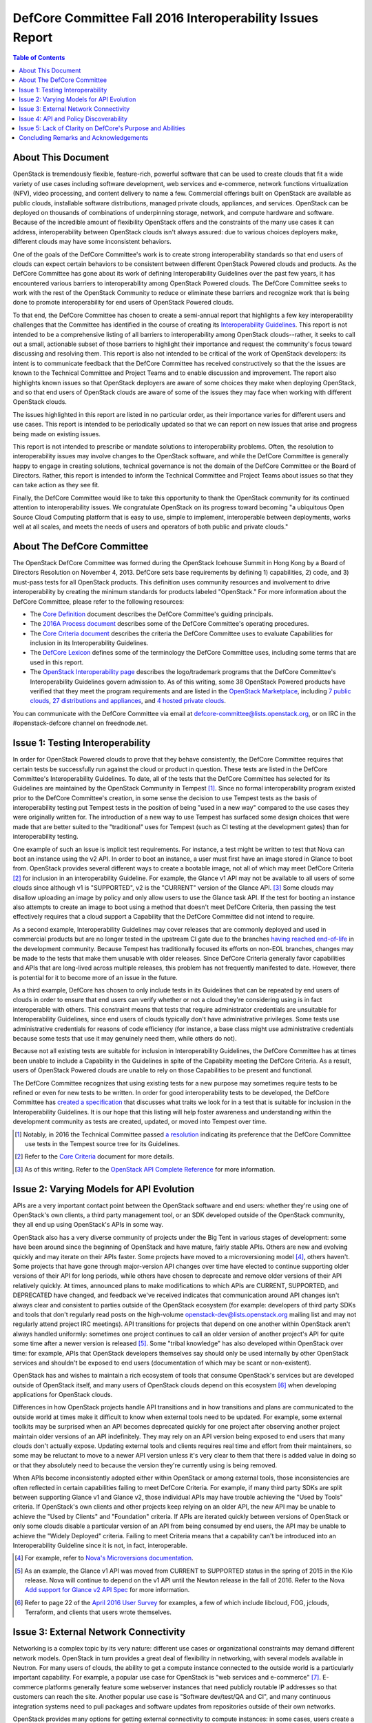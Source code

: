 ===========================================================
DefCore Committee Fall 2016 Interoperability Issues Report
===========================================================

.. contents:: Table of Contents

About This Document
--------------------
OpenStack is tremendously flexible, feature-rich, powerful software that can be
used to create clouds that fit a wide variety of use cases including software
development, web services and e-commerce, network functions virtualization
(NFV), video processing, and content delivery to name a few. Commercial
offerings built on OpenStack are available as public clouds, installable
software distributions, managed private clouds, appliances, and services.
OpenStack can be deployed on thousands of combinations of underpinning storage,
network, and compute hardware and software. Because of the incredible amount
of flexibility OpenStack offers and the constraints of the many use cases it
can address, interoperability between OpenStack clouds isn't always assured:
due to various choices deployers make, different clouds may have some
inconsistent behaviors.

One of the goals of the DefCore Committee's work is to create strong
interoperability standards so that end users of clouds can expect certain
behaviors to be consistent between different OpenStack Powered clouds and
products. As the DefCore Committee has gone about its work of defining
Interoperability Guidelines over the past few years, it has encountered various
barriers to interoperability among OpenStack Powered clouds. The DefCore
Committee seeks to work with the rest of the OpenStack Community to reduce or
eliminate these barriers and recognize work that is being done to promote
interoperability for end users of OpenStack Powered clouds.

To that end, the DefCore Committee has chosen to create a semi-annual report
that highlights a few key interoperability challenges that the Committee has
identified in the course of creating its
`Interoperability Guidelines <../guidelines/>`_. This report is not intended
to be a comprehensive listing of all barriers to interoperability among
OpenStack clouds--rather, it seeks to call out a small, actionable subset
of those barriers to highlight their importance and request the
community's focus toward discussing and resolving them. This report is
also not intended to be critical of the work of OpenStack developers: its
intent is to communicate feedback that the DefCore Committee has received
constructively so that the the issues are known to the Technical Committee
and Project Teams and to enable discussion and improvement. The report also
highlights known issues so that OpenStack deployers are aware of some choices
they make when deploying OpenStack, and so that end users of OpenStack clouds
are aware of some of the issues they may face when working with different
OpenStack clouds.

The issues highlighted in this report are listed in no particular order,
as their importance varies for different users and use cases.  This report
is intended to be periodically updated so that we can report on new issues
that arise and progress being made on existing issues.

This report is not intended to prescribe or mandate solutions to
interoperability problems. Often, the resolution to interoperability issues
may involve changes to the OpenStack software, and while the DefCore Committee
is generally happy to engage in creating solutions, technical governance is
not the domain of the DefCore Committee or the Board of Directors. Rather,
this report is intended to inform the Technical Committee and Project Teams
about issues so that they can take action as they see fit.

Finally, the DefCore Committee would like to take this opportunity to thank
the OpenStack community for its continued attention to interoperability
issues. We congratulate OpenStack on its progress toward becoming "a
ubiquitous Open Source Cloud Computing platform that is easy to use, simple
to implement, interoperable between deployments, works well at all scales,
and meets the needs of users and operators of both public and private clouds."

About The DefCore Committee
----------------------------
The OpenStack DefCore Committee was formed during the OpenStack Icehouse Summit
in Hong Kong by a Board of Directors Resolution on November 4, 2013. DefCore
sets base requirements by defining 1) capabilities, 2) code, and 3) must-pass
tests for all OpenStack products. This definition uses community resources
and involvement to drive interoperability by creating the minimum standards
for products labeled "OpenStack."  For more information about the DefCore
Committee, please refer to the following resources:

* The `Core Definition
  <http://git.openstack.org/cgit/openstack/defcore/tree/doc/source/process/CoreDefinition.rst>`_
  document describes the DefCore Committee's guiding principals.
* The `2016A Process document
  <http://git.openstack.org/cgit/openstack/defcore/tree/doc/source/process/2016A.rst>`_
  describes some of the DefCore Committee's operating procedures.
* The `Core Criteria document
  <http://git.openstack.org/cgit/openstack/defcore/tree/doc/source/process/CoreCriteria.rst>`_
  describes the criteria the DefCore Committee uses to evaluate Capabilities
  for inclusion in its Interoperability Guidelines.
* The `DefCore Lexicon <http://git.openstack.org/cgit/openstack/defcore/tree/doc/source/process/Lexicon.rst>`_
  defines some of the terminology the DefCore Committee uses, including some
  terms that are used in this report.
* The `OpenStack Interoperability page
  <http://www.openstack.org/brand/interop/>`_ describes the logo/trademark
  programs that the DefCore Committee's Interoperability Guidelines govern
  admission to.  As of this writing, some 38 OpenStack Powered products have
  verified that they meet the program requirements and are listed in the
  `OpenStack Marketplace <http://www.openstack.org/marketplace>`_,
  including
  `7 public clouds <http://www.openstack.org/marketplace/public-clouds/>`_,
  `27 distributions and appliances <http://www.openstack.org/marketplace/distros/>`_,
  and `4 hosted private clouds <http://www.openstack.org/marketplace/hosted-private-clouds/>`_.

You can communicate with the DefCore Committee via email at
defcore-committee@lists.openstack.org, or on IRC in the #openstack-defcore
channel on freednode.net.

Issue 1: Testing Interoperability
----------------------------------

In order for OpenStack Powered clouds to prove that they behave consistently,
the DefCore Committee requires that certain tests be successfully run against
the cloud or product in question. These tests are listed in the DefCore
Committee's Interoperability Guidelines. To date, all of the tests that the
DefCore Committee has selected for its Guidelines are maintained by the
OpenStack Community in Tempest [1]_. Since no formal interoperability program
existed prior to the DefCore Committee's creation, in some sense the decision
to use Tempest tests as the basis of interoperability testing put Tempest
tests in the position of being "used in a new way" compared to the use cases
they were originally written for. The introduction of a new way to use
Tempest has surfaced some design choices that were made that are better
suited to the "traditional" uses for Tempest (such as CI testing at the
development gates) than for interoperability testing.

One example of such an issue is implicit test requirements. For instance, a
test might be written to test that Nova can boot an instance using the v2 API.
In order to boot an instance, a user must first have an image stored in Glance
to boot from. OpenStack provides several different ways to create a bootable
image, not all of which may meet DefCore Criteria [2]_ for inclusion in an
interoperability Guideline. For example, the Glance v1 API may not be
available to all users of some clouds since although v1 is "SUPPORTED", v2 is
the "CURRENT" version of the Glance API. [3]_  Some clouds may disallow
uploading an image by policy and only allow users to use the Glance task API.
If the test for booting an instance also attempts to create an image to boot
using a method that doesn't meet DefCore Criteria, then passing the test
effectively requires that a cloud support a Capability that the DefCore
Committee did not intend to require.

As a second example, Interoperability Guidelines may cover releases that are
commonly deployed and used in commercial products but are no longer tested in
the upstream CI gate due to the branches `having reached end-of-life
<http://releases.openstack.org/>`_ in the development community. Because
Tempest has traditionally focused its efforts on non-EOL branches, changes
may be made to the tests that make them unusable with older releases. Since
DefCore Criteria generally favor capabilities and APIs that are long-lived
across multiple releases, this problem has not frequently manifested to date.
However, there is potential for it to become more of an issue in the future.

As a third example, DefCore has chosen to only include tests in its
Guidelines that can be repeated by end users of clouds in order to ensure that
end users can verify whether or not a cloud they're considering using is
in fact interoperable with others. This constraint means that tests that
require administrator credentials are unsuitable for Interoperability
Guidelines, since end users of clouds typically don't have administrative
privileges. Some tests use administrative credentials for reasons of code
efficiency (for instance, a base class might use administrative credentials
because some tests that use it may genuinely need them, while others do not).

Because not all existing tests are suitable for inclusion in Interoperability
Guidelines, the DefCore Committee has at times been unable to include
a Capability in the Guidelines in spite of the Capability meeting the
DefCore Criteria. As a result, users of OpenStack Powered clouds are unable
to rely on those Capabilities to be present and functional.

The DefCore Committee recognizes that using existing tests for a new purpose
may sometimes require tests to be refined or even for new tests to be written.
In order for good interoperability tests to be developed, the DefCore
Committee has `created a specification
<http://git.openstack.org/cgit/openstack/defcore/tree/working_materials/DefCoreSpec.rst>`_
that discusses what traits we look for in a test that is suitable for inclusion
in the Interoperability Guidelines. It is our hope that this listing will help
foster awareness and understanding within the development community as tests
are created, updated, or moved into Tempest over time.

.. [1] Notably, in 2016 the Technical Committee passed
    `a resolution
    <https://governance.openstack.org/resolutions/20160504-defcore-test-location.html>`_
    indicating its preference that the DefCore Committee use tests in
    the Tempest source tree for its Guidelines.
.. [2] Refer to the
    `Core Criteria
    <http://git.openstack.org/cgit/openstack/defcore/tree/doc/source/process/CoreCriteria.rst>`_
    document for more details.
.. [3] As of this writing. Refer to the
    `OpenStack API Complete Reference <http://developer.openstack.org/api-ref.html>`_
    for more information.


Issue 2: Varying Models for API Evolution
------------------------------------------

APIs are a very important contact point between the OpenStack software and
end users: whether they're using one of OpenStack's own clients, a third
party management tool, or an SDK developed outside of the OpenStack community,
they all end up using OpenStack's APIs in some way.

OpenStack also has a very diverse community of projects under the Big Tent in
various stages of development: some have been around since the beginning of
OpenStack and have mature, fairly stable APIs. Others are new and evolving
quickly and may iterate on their APIs faster. Some projects have moved to
a microversioning model [4]_, others haven't. Some projects that have gone
through major-version API changes over time have elected to continue supporting
older versions of their API for long periods, while others have chosen to
deprecate and remove older versions of their API relatively quickly. At times,
announced plans to make modifications to which APIs are CURRENT, SUPPORTED,
and DEPRECATED have changed, and feedback we've received indicates that
communication around API changes isn't always clear and consistent to
parties outside of the OpenStack ecosystem (for example: developers of third
party SDKs and tools that don't regularly read posts on the high-volume
openstack-dev@lists.openstack.org mailing list and may not regularly attend
project IRC meetings). API transitions for projects that depend on one another
within OpenStack aren't always handled uniformly: sometimes one project
continues to call an older version of another project's API for quite some
time after a newer version is released [5]_. Some "tribal knowledge" has
also developed within OpenStack over time: for example, APIs that OpenStack
developers themselves say should only be used internally by other OpenStack
services and shouldn't be exposed to end users (documentation of which may
be scant or non-existent).

OpenStack has and wishes to maintain a rich ecosystem of tools that consume
OpenStack's services but are developed outside of OpenStack itself, and
many users of OpenStack clouds depend on this ecosystem [6]_ when developing
applications for OpenStack clouds.

Differences in how OpenStack projects handle API transitions and in how
transitions and plans are communicated to the outside world at times make
it difficult to know when external tools need to be updated. For example,
some external toolkits may be surprised when an API becomes deprecated quickly
for one project after observing another project maintain older versions of an
API indefinitely. They may rely on an API version being exposed to end users
that many clouds don't actually expose. Updating external tools and clients
requires real time and effort from their maintainers, so some may be reluctant
to move to a newer API version unless it's very clear to them that there is
added value in doing so or that they absolutely need to because the version
they're currently using is being removed.

When APIs become inconsistently adopted either within OpenStack or among
external tools, those inconsistencies are often reflected in certain
capabilities failing to meet DefCore Criteria. For example, if many
third party SDKs are split between supporting Glance v1 and Glance v2,
those individual APIs may have trouble achieving the "Used by Tools"
criteria. If OpenStack's own clients and other projects keep relying on
an older API, the new API may be unable to achieve the "Used by Clients"
and "Foundation" criteria. If APIs are iterated quickly between versions of
OpenStack or only some clouds disable a particular version of an API from being
consumed by end users, the API may be unable to achieve the "Widely Deployed"
criteria. Failing to meet Criteria means that a capability can't be introduced
into an Interoperability Guideline since it is not, in fact, interoperable.

.. [4] For example, refer to
    `Nova's Microversions documentation
    <http://developer.openstack.org/api-guide/compute/microversions.html>`_.

.. [5] As an example, the Glance v1 API was moved from CURRENT to SUPPORTED status
    in the spring of 2015 in the Kilo release. Nova will continue to depend
    on the v1 API until the Newton release in the fall of 2016. Refer to
    the Nova `Add support for Glance v2 API Spec
    <https://specs.openstack.org/openstack/nova-specs/specs/newton/approved/use-glance-v2-api.html>`_
    for more information.

.. [6] Refer to page 22 of the
    `April 2016 User Survey
    <https://www.openstack.org/assets/survey/April-2016-User-Survey-Report.pdf>`_
    for examples, a few of which include libcloud, FOG, jclouds, Terraform,
    and clients that users wrote themselves.

Issue 3: External Network Connectivity
---------------------------------------

Networking is a complex topic by its very nature: different use cases or
organizational constraints may demand different network models. OpenStack
in turn provides a great deal of flexibility in networking, with several
models available in Neutron. For many users of clouds, the ability to
get a compute instance connected to the outside world is a particularly
important capability. For example, a popular use case for OpenStack is
"web services and e-commerce" [7]_. E-commerce platforms generally feature
some webserver instances that need publicly routable IP addresses so that
customers can reach the site. Another popular use case is
"Software dev/test/QA and CI", and many continuous integration systems need to
pull packages and software updates from repositories outside of their own
networks.

OpenStack provides many options for getting external connectivity to compute
instances: in some cases, users create a private network and attach floating
IP addresses to instances that need to be reachable from the Internet. In
others, users must attach instances that they want to be reachable from the
public Internet to a specific administratively-created provider network. In
other cases, instances are booted onto a specific network that provides
external reachability by default.

Unfortunately, the differing network models that OpenStack provides for also
introduce some complexity for clients and app developers: the method they use
to get external reachability differs from cloud to cloud. Discovering the
correct method can be complicated, and is often done by reading documentation
provided by the cloud administrator rather than programmatically. Once the
user discerns the correct methods for each cloud they want to use, they are
still often forced to complicate their code with if/else loops or similar
constructs because of the varying models in use:

.. code:: python

  if cloud == 'Cloud A':
      # The IP address we were given at boot time is public; do nothing.
  elif cloud == 'Cloud B':
      attach_floating_ip_to_instance(myinstance)
  elif cloud == 'Cloud C':
      attach_instance_to_network('c8c43765-53cf-4030-a115-a89471ded2ed')


Because making an instance externally reachable is such a common need and
because the networking models used by deployers differ so greatly, this is
a particularly challenging issue for end users.

.. [7] Refer to page 35 of the
    `April 2016 User Survey
    <https://www.openstack.org/assets/survey/April-2016-User-Survey-Report.pdf>`_.

Issue 4: API and Policy Discoverability
----------------------------------------

OpenStack frequently offers more than one method to accomplish a given end-user
objective. For example: a user wishing to create an image might call Nova's
API to make an image of a currently running instance, or they might upload an
image through the Glance v1 API, the Glance v2 API, or they might use an import
task. All of these methods create an image, but all are different API calls.
Generally speaking, the mechanics are very different and are intended to
address different use cases.  Sometimes the use cases are similar but the
API calls are different (for example, using a similar API call to the v1
endpoint vs the v2 endpoint). Further, most OpenStack projects offer policy
controls that can be configured by cloud administrators: for example, a cloud
administrator might disable the Glance v1 API for end users or might only
allow image creation via the task API (or indeed may not allow image creation
at all, and instead restrict users of the cloud to images created by
administrators). Further still, some capabilities may be exposed to some users
of clouds (for example, project administrators) but not others (project
members).

Discovering which capabilities and methods are available and accessible to
end users can be a somewhat frustrating exercise that often amounts to trial
and error:

.. code:: python

  def create_image(image, cloud)
      '''Create an image in a cloud.'''
      try:
          create_image_via_glance_v1_upload(image, cloud)
      except ApiNotAvailableError:
          try:
              create_image_via_glance_v2_upload(image, cloud)
          except UnauthorizedError:
              try:
                  create_image_via_glance_import_task(image, cloud)
              except:
                  print "I can't or don't know how to create an image in this cloud"


Some external tools and SDKs simply assume that certain capabilities are
available to all users which causes frustration for users of clouds in
which those capabilities are not available to them. The varying policy
settings and API versions available among differing clouds coupled with the
differing adoption of methods among clients may cause some Capabilities to not
meet DefCore Criteria.

In most cases, the versions of an API that are available are discoverable via
a GET request to the root URL of an API endpoint (though in some cases a
client may also need to check microversion headers if the project is known to
use microversions). In some cases there is no test coverage for the
discovery API in Tempest [8]_, which limits DefCore's ability to add tests
for the discovery API to an Interoperability Guideline. Policy is often
trickier to programmatically discover as policy files are only available
to cloud administrators.

The issue of discoverability also impacts what tests can be included in
Interoperability Guidelines in another way: some tests assume that particular
methods of accomplishing an end-user objective are available, and rely on
them to set up for the capability they actually want to test. Drawing on
the example above, a test for the ability to boot an instance in Nova might
need to create an image to boot, and might assume that Glance v1 is both
supported by the cloud and available to the unprivileged user running the test.
As per Issue 1 described previously in this document, if that method isn't
actually interoperable, the test for booting an instance may be excluded from
an Interoperability Guideline even if booting an instance is actually
an interoperable capability. If the test instead had a way to discover how the
cloud allowed the user to create images and implemented that method as part of
its fixture, the test would likely be more suitable for inclusion.

.. [8] As an example, Neutron did not have a Tempest test for the "list API
    versions" API until
    `one was created <https://review.openstack.org/#/c/311747/>`_
    in June 2016 after the gap was identified during capabilities scoring
    activities for the 2016.08 Interoperability Guideline.

Issue 5: Lack of Clarity on DefCore's Purpose and Abilities
------------------------------------------------------------

Although the DefCore Committee was initially created almost three years ago,
the program has taken some time to evolve its operating procedures and develop
Guidelines.  Some further time elapsed before Guidelines included enough
required Capabilities to be genuinely useful as decision-making tools for
many consumers of OpenStack clouds, vendors designing products or services
built on OpenStack, prospective customers of those products and services, and
the tooling ecosystem. Over that time, the role of the DefCore Committee has
been a matter of many discussions within the community. For example, some
feedback we've received indicates that there is some sentiment that the
DefCore Committee can "bless" a capability by including it in an
Interoperability Guideline based on whether or not the Committee members feel
that all clouds should support the capability. In fact, most of the DefCore
Criteria are trailing indicators of whether or not a capability has become
widely adopted throughout the ecosystem. The DefCore Committee also does not
mandate technical decisions for projects such as when an API should be
deprecated, how or if a capability that has been deemed not interoperable must
be improved or replaced, or how Tempest tests should be designed. Technical
governance of OpenStack's development instead resides with the projects
themselves and ultimately with the Technical Committee.

The logo programs [9]_ that Interoperability Guidelines govern admission
to are designed to be simple. They allow a product or service built on
OpenStack to use a logo that indicates it is interoperable. The logo is a
very easily recognizable mark that indicates some base level of interoperable
functionality is available, and is thus easy for consumers of OpenStack clouds
to look for. However, users must dig a bit further to really understand which
Capabilities are actually interoperable. A list of Capabilities and required
tests are published with each Guideline, but the tests may not easily map to
particular APIs that users are interested in using. Users may also need to
compare different Guidelines to determine differences in the Capabilities
covered if they are concerned with clouds that have demonstrated compliance
with different Guidelines. Even armed with a list of tests, users may require
that some Capabilities not covered by the Guidelines be present in products
that they choose to use--and there's currently no good way for them to
determine which products support those Capabilities.

.. [9] Refer to: http://www.openstack.org/brand/interop/


Concluding Remarks and Acknowledgements
----------------------------------------

The DefCore Committee hopes that this report is informative and useful in
directing attention to current interoperability challenges. We believe that
focussing attention on these issues will ultimately lead to a more
interoperable ecosystem for OpenStack users. We believe that the OpenStack
ecosystem strongly desires interoperability among clouds, and congratulate
OpenStack on progress already being made toward fostering greater
interoperability among OpenStack clouds. We look forward to sharing updates
on these issues and more in future reports.

In particular, the DefCore Committee would like to gratefully acknowledge the
feedback and engagement we've received from:

* The OpenStack Foundation and its Board of Directors.
* The Technical Committee.
* The User Committee.
* Providers of products and services built on OpenStack.
* The RefStack project team.
* PTLs and Project Teams who contributed to identifying interoperable
  Capabilities and working to improve the interoperability of their projects.
* The OpenStack QA team for its assistance in refining tests and working with
  the DefCore Committee to expand and maintain interoperability tests.
* End users of OpenStack who've provided feedback and frank conversation.

Without the participation of such a broad swath of our community, this report
and indeed most of the DefCore Committee's work would not be possible. **Thank
you for your support.**

If you wish to provide feedback or engage the DefCore Committee in other ways,
please contact us at defcore-committee@lists.openstack.org.
